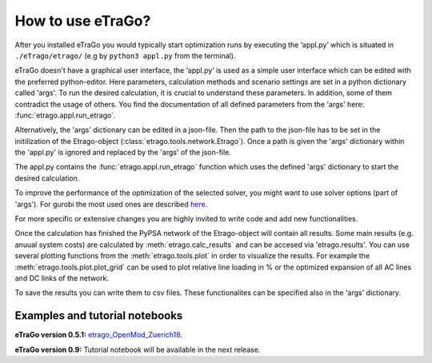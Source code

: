 .. _HowToUse:
==================
How to use eTraGo?
==================

After you installed eTraGo you would typically start optimization runs by
executing the ‘appl.py’ which is situated in 
``./eTrago/etrago/`` (e.g by ``python3 appl.py`` from the terminal).

eTraGo doesn't have a graphical user interface, 
the ‘appl.py’ is used as a simple user interface which can be edited with 
the preferred python-editor.
Here parameters, calculation methods and scenario settings are set in a python
dictionary called 'args'. 
To run the desired calculation, it is crucial to understand these parameters. 
In addition, some of them contradict the usage of others.
You find the documentation of all defined parameters from the 'args' here:
:func:`etrago.appl.run_etrago`.

Alternatively, the 'args' dictionary can be edited in a json-file.
Then the path to the json-file has to be set in the initilization of the 
Etrago-object (:class:`etrago.tools.network.Etrago`). Once a path is given
the 'args' dictionary within the 'appl.py' is ignored
and replaced by the 'args' of the json-file.

The appl.py contains the :func:`etrago.appl.run_etrago` function which uses the
defined 'args' dictionary to start the desired calculation.

To improve the performance of the optimization of the selected solver, 
you might want to use solver options (part of 'args'). For gurobi
the most used ones are described 
`here <https://github.com/openego/eTraGo/issues/213>`_.

For more specific or extensive changes you are highly invited
to write code and add new functionalities.

Once the calculation has finished the PyPSA network of the Etrago-object will
contain all results. Some main results (e.g. anuual system costs) are calculated
by :meth:`etrago.calc_results` and can be accesed via 'etrago.results'.
You can use several plotting functions from the :meth:`etrago.tools.plot` in order
to visualize the results. For example 
the :meth:`etrago.tools.plot.plot_grid` can be used to plot relative line loading
in % or the optimized expansion of all AC lines and DC links of the network.

To save the results you can write them to csv files. These functionalites can be
specified also in the 'args' dictionary.


.. _Examples:
Examples and tutorial notebooks
===============================



**eTraGo version 0.5.1:**
`etrago_OpenMod_Zuerich18 <https://github.com/openego/eGo/blob/master/ego/examples/tutorials/etrago_OpenMod_Zuerich18.ipynb>`_.

**eTraGo version 0.9:** Tutorial notebook will be available in the next release.
